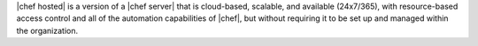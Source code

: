 .. The contents of this file are included in multiple topics.
.. This file should not be changed in a way that hinders its ability to appear in multiple documentation sets.

|chef hosted| is a version of a |chef server| that is cloud-based, scalable, and available (24x7/365), with resource-based access control and all of the automation capabilities of |chef|, but without requiring it to be set up and managed within the organization.